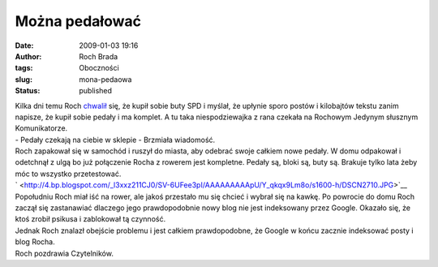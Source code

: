 Można pedałować
###############
:date: 2009-01-03 19:16
:author: Roch Brada
:tags: Oboczności
:slug: mona-pedaowa
:status: published

| Kilka dni temu Roch `chwalił <http://gusioo.blogspot.com/2008/12/podsumowanie-i-poegnianie-roku-2008.html>`__ się, że kupił sobie buty SPD i myślał, że upłynie sporo postów i kilobajtów tekstu zanim napisze, że kupił sobie pedały i ma komplet. A tu taka niespodziewajka z rana czekała na Rochowym Jedynym słusznym Komunikatorze.
| - Pedały czekają na ciebie w sklepie - Brzmiała wiadomość.
| Roch zapakował się w samochód i ruszył do miasta, aby odebrać swoje całkiem nowe pedały. W domu odpakował i odetchnął z ulgą bo już połączenie Rocha z rowerem jest kompletne. Pedały są, bloki są, buty są. Brakuje tylko lata żeby móc to wszystko przetestować.
| ` <http://4.bp.blogspot.com/_l3xxz211CJ0/SV-6UFee3pI/AAAAAAAAApU/Y_qkqx9Lm8o/s1600-h/DSCN2710.JPG>`__
| Popołudniu Roch miał iść na rower, ale jakoś przestało mu się chcieć i wybrał się na kawkę. Po powrocie do domu Roch zaczął się zastanawiać dlaczego jego prawdopodobnie nowy blog nie jest indeksowany przez Google. Okazało się, że ktoś zrobił psikusa i zablokował tą czynność.
| Jednak Roch znalazł obejście problemu i jest całkiem prawdopodobne, że Google w końcu zacznie indeksować posty i blog Rocha.
| Roch pozdrawia Czytelników.
